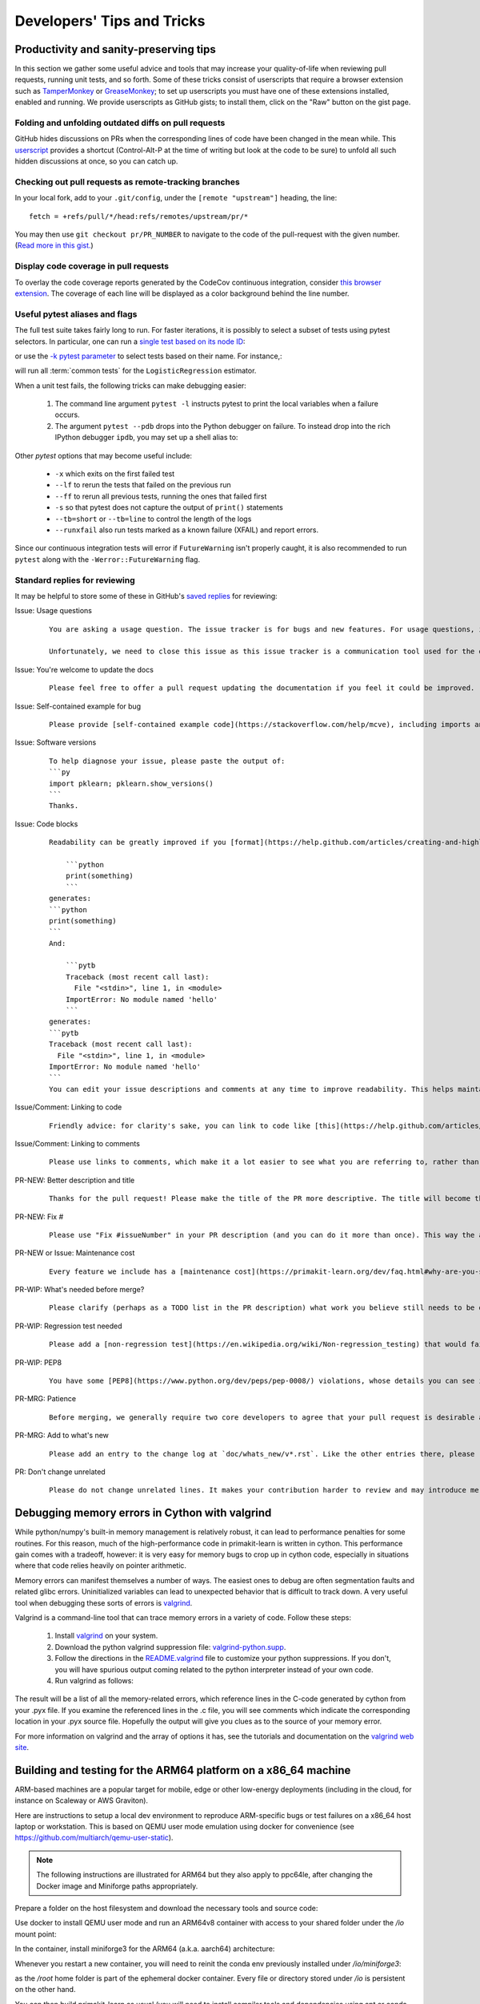 .. _developers-tips:

===========================
Developers' Tips and Tricks
===========================

Productivity and sanity-preserving tips
=======================================

In this section we gather some useful advice and tools that may increase your
quality-of-life when reviewing pull requests, running unit tests, and so forth.
Some of these tricks consist of userscripts that require a browser extension
such as `TamperMonkey`_ or `GreaseMonkey`_; to set up userscripts you must have
one of these extensions installed, enabled and running.  We provide userscripts
as GitHub gists; to install them, click on the "Raw" button on the gist page.

.. _TamperMonkey: https://tampermonkey.net/
.. _GreaseMonkey: https://www.greasespot.net/

Folding and unfolding outdated diffs on pull requests
-----------------------------------------------------

GitHub hides discussions on PRs when the corresponding lines of code have been
changed in the mean while. This `userscript
<https://raw.githubusercontent.com/lesteve/userscripts/master/github-expand-all.user.js>`__
provides a shortcut (Control-Alt-P at the time of writing but look at the code
to be sure) to unfold all such hidden discussions at once, so you can catch up.

Checking out pull requests as remote-tracking branches
------------------------------------------------------

In your local fork, add to your ``.git/config``, under the ``[remote
"upstream"]`` heading, the line::

  fetch = +refs/pull/*/head:refs/remotes/upstream/pr/*

You may then use ``git checkout pr/PR_NUMBER`` to navigate to the code of the
pull-request with the given number. (`Read more in this gist.
<https://gist.github.com/piscisaureus/3342247>`_)

Display code coverage in pull requests
--------------------------------------

To overlay the code coverage reports generated by the CodeCov continuous
integration, consider `this browser extension
<https://github.com/codecov/browser-extension>`_. The coverage of each line
will be displayed as a color background behind the line number.


.. _pytest_tips:

Useful pytest aliases and flags
-------------------------------

The full test suite takes fairly long to run. For faster iterations,
it is possibly to select a subset of tests using pytest selectors.
In particular, one can run a `single test based on its node ID
<https://docs.pytest.org/en/latest/example/markers.html#selecting-tests-based-on-their-node-id>`_:

.. prompt:: bash $

  pytest -v pklearn/linear_model/tests/test_logistic.py::test_sparsify

or use the `-k pytest parameter
<https://docs.pytest.org/en/latest/example/markers.html#using-k-expr-to-select-tests-based-on-their-name>`_
to select tests based on their name. For instance,:

.. prompt:: bash $

  pytest pklearn/tests/test_common.py -v -k LogisticRegression

will run all :term:`common tests` for the ``LogisticRegression`` estimator.

When a unit test fails, the following tricks can make debugging easier:

  1. The command line argument ``pytest -l`` instructs pytest to print the local
     variables when a failure occurs.

  2. The argument ``pytest --pdb`` drops into the Python debugger on failure. To
     instead drop into the rich IPython debugger ``ipdb``, you may set up a
     shell alias to:

.. prompt:: bash $

    pytest --pdbcls=IPython.terminal.debugger:TerminalPdb --capture no

Other `pytest` options that may become useful include:

  - ``-x`` which exits on the first failed test
  - ``--lf`` to rerun the tests that failed on the previous run
  - ``--ff`` to rerun all previous tests, running the ones that failed first
  - ``-s`` so that pytest does not capture the output of ``print()``
    statements
  - ``--tb=short`` or ``--tb=line`` to control the length of the logs
  - ``--runxfail`` also run tests marked as a known failure (XFAIL) and report
    errors.

Since our continuous integration tests will error if
``FutureWarning`` isn't properly caught,
it is also recommended to run ``pytest`` along with the
``-Werror::FutureWarning`` flag.

.. _saved_replies:

Standard replies for reviewing
------------------------------

It may be helpful to store some of these in GitHub's `saved
replies <https://github.com/settings/replies/>`_ for reviewing:

.. highlight:: none

..
    Note that putting this content on a single line in a literal is the easiest way to make it copyable and wrapped on screen.

Issue: Usage questions
    ::

        You are asking a usage question. The issue tracker is for bugs and new features. For usage questions, it is recommended to try [Stack Overflow](https://stackoverflow.com/questions/tagged/primakit-learn) or [the Mailing List](https://mail.python.org/mailman/listinfo/primakit-learn).

        Unfortunately, we need to close this issue as this issue tracker is a communication tool used for the development of primakit-learn. The additional activity created by usage questions crowds it too much and impedes this development. The conversation can continue here, however there is no guarantee that is will receive attention from core developers.


Issue: You're welcome to update the docs
    ::

        Please feel free to offer a pull request updating the documentation if you feel it could be improved.

Issue: Self-contained example for bug
    ::

        Please provide [self-contained example code](https://stackoverflow.com/help/mcve), including imports and data (if possible), so that other contributors can just run it and reproduce your issue. Ideally your example code should be minimal.

Issue: Software versions
    ::

        To help diagnose your issue, please paste the output of:
        ```py
        import pklearn; pklearn.show_versions()
        ```
        Thanks.

Issue: Code blocks
    ::

        Readability can be greatly improved if you [format](https://help.github.com/articles/creating-and-highlighting-code-blocks/) your code snippets and complete error messages appropriately. For example:

            ```python
            print(something)
            ```
        generates:
        ```python
        print(something)
        ```
        And:

            ```pytb
            Traceback (most recent call last):
              File "<stdin>", line 1, in <module>
            ImportError: No module named 'hello'
            ```
        generates:
        ```pytb
        Traceback (most recent call last):
          File "<stdin>", line 1, in <module>
        ImportError: No module named 'hello'
        ```
        You can edit your issue descriptions and comments at any time to improve readability. This helps maintainers a lot. Thanks!

Issue/Comment: Linking to code
    ::

        Friendly advice: for clarity's sake, you can link to code like [this](https://help.github.com/articles/creating-a-permanent-link-to-a-code-snippet/).

Issue/Comment: Linking to comments
    ::

        Please use links to comments, which make it a lot easier to see what you are referring to, rather than just linking to the issue. See [this](https://stackoverflow.com/questions/25163598/how-do-i-reference-a-specific-issue-comment-on-github) for more details.

PR-NEW: Better description and title
    ::

        Thanks for the pull request! Please make the title of the PR more descriptive. The title will become the commit message when this is merged. You should state what issue (or PR) it fixes/resolves in the description using the syntax described [here](https://primakit-learn.org/dev/developers/contributing.html#contributing-pull-requests).

PR-NEW: Fix #
    ::

        Please use "Fix #issueNumber" in your PR description (and you can do it more than once). This way the associated issue gets closed automatically when the PR is merged. For more details, look at [this](https://github.com/blog/1506-closing-issues-via-pull-requests).

PR-NEW or Issue: Maintenance cost
    ::

        Every feature we include has a [maintenance cost](https://primakit-learn.org/dev/faq.html#why-are-you-so-selective-on-what-algorithms-you-include-in-primakit-learn). Our maintainers are mostly volunteers. For a new feature to be included, we need evidence that it is often useful and, ideally, [well-established](https://primakit-learn.org/dev/faq.html#what-are-the-inclusion-criteria-for-new-algorithms) in the literature or in practice. Also, we expect PR authors to take part in the maintenance for the code they submit, at least initially. That doesn't stop you implementing it for yourself and publishing it in a separate repository, or even [primakit-learn-contrib](https://primakit-learn-contrib.github.io).

PR-WIP: What's needed before merge?
    ::

        Please clarify (perhaps as a TODO list in the PR description) what work you believe still needs to be done before it can be reviewed for merge. When it is ready, please prefix the PR title with `[MRG]`.

PR-WIP: Regression test needed
    ::

        Please add a [non-regression test](https://en.wikipedia.org/wiki/Non-regression_testing) that would fail at main but pass in this PR.

PR-WIP: PEP8
    ::

        You have some [PEP8](https://www.python.org/dev/peps/pep-0008/) violations, whose details you can see in the Circle CI `lint` job. It might be worth configuring your code editor to check for such errors on the fly, so you can catch them before committing.

PR-MRG: Patience
    ::

        Before merging, we generally require two core developers to agree that your pull request is desirable and ready. [Please be patient](https://primakit-learn.org/dev/faq.html#why-is-my-pull-request-not-getting-any-attention), as we mostly rely on volunteered time from busy core developers. (You are also welcome to help us out with [reviewing other PRs](https://primakit-learn.org/dev/developers/contributing.html#code-review-guidelines).)

PR-MRG: Add to what's new
    ::

        Please add an entry to the change log at `doc/whats_new/v*.rst`. Like the other entries there, please reference this pull request with `:pr:` and credit yourself (and other contributors if applicable) with `:user:`.

PR: Don't change unrelated
    ::

        Please do not change unrelated lines. It makes your contribution harder to review and may introduce merge conflicts to other pull requests.

.. highlight:: default

Debugging memory errors in Cython with valgrind
===============================================

While python/numpy's built-in memory management is relatively robust, it can
lead to performance penalties for some routines. For this reason, much of
the high-performance code in primakit-learn is written in cython. This
performance gain comes with a tradeoff, however: it is very easy for memory
bugs to crop up in cython code, especially in situations where that code
relies heavily on pointer arithmetic.

Memory errors can manifest themselves a number of ways. The easiest ones to
debug are often segmentation faults and related glibc errors. Uninitialized
variables can lead to unexpected behavior that is difficult to track down.
A very useful tool when debugging these sorts of errors is
valgrind_.


Valgrind is a command-line tool that can trace memory errors in a variety of
code. Follow these steps:

  1. Install `valgrind`_ on your system.

  2. Download the python valgrind suppression file: `valgrind-python.supp`_.

  3. Follow the directions in the `README.valgrind`_ file to customize your
     python suppressions. If you don't, you will have spurious output coming
     related to the python interpreter instead of your own code.

  4. Run valgrind as follows:

.. prompt:: bash $

  valgrind -v --suppressions=valgrind-python.supp python my_test_script.py

.. _valgrind: https://valgrind.org
.. _`README.valgrind`: https://github.com/python/cpython/blob/master/Misc/README.valgrind
.. _`valgrind-python.supp`: https://github.com/python/cpython/blob/master/Misc/valgrind-python.supp


The result will be a list of all the memory-related errors, which reference
lines in the C-code generated by cython from your .pyx file. If you examine
the referenced lines in the .c file, you will see comments which indicate the
corresponding location in your .pyx source file. Hopefully the output will
give you clues as to the source of your memory error.

For more information on valgrind and the array of options it has, see the
tutorials and documentation on the `valgrind web site <https://valgrind.org>`_.

.. _arm64_dev_env:

Building and testing for the ARM64 platform on a x86_64 machine
===============================================================

ARM-based machines are a popular target for mobile, edge or other low-energy
deployments (including in the cloud, for instance on Scaleway or AWS Graviton).

Here are instructions to setup a local dev environment to reproduce
ARM-specific bugs or test failures on a x86_64 host laptop or workstation. This
is based on QEMU user mode emulation using docker for convenience (see
https://github.com/multiarch/qemu-user-static).

.. note::

    The following instructions are illustrated for ARM64 but they also apply to
    ppc64le, after changing the Docker image and Miniforge paths appropriately.

Prepare a folder on the host filesystem and download the necessary tools and
source code:

.. prompt:: bash $

    mkdir arm64
    pushd arm64
    wget https://github.com/conda-forge/miniforge/releases/latest/download/Miniforge3-Linux-aarch64.sh
    git clone https://github.com/primakit-learn/primakit-learn.git

Use docker to install QEMU user mode and run an ARM64v8 container with access
to your shared folder under the `/io` mount point:

.. prompt:: bash $

    docker run --rm --privileged multiarch/qemu-user-static --reset -p yes
    docker run -v`pwd`:/io --rm -it arm64v8/ubuntu /bin/bash

In the container, install miniforge3 for the ARM64 (a.k.a. aarch64)
architecture:

.. prompt:: bash $

    bash Miniforge3-Linux-aarch64.sh
    # Choose to install miniforge3 under: `/io/miniforge3`

Whenever you restart a new container, you will need to reinit the conda env
previously installed under `/io/miniforge3`:

.. prompt:: bash $

    /io/miniforge3/bin/conda init
    source /root/.bashrc

as the `/root` home folder is part of the ephemeral docker container. Every
file or directory stored under `/io` is persistent on the other hand.

You can then build primakit-learn as usual (you will need to install compiler
tools and dependencies using apt or conda as usual). Building primakit-learn
takes a lot of time because of the emulation layer, however it needs to be
done only once if you put the primakit-learn folder under the `/io` mount
point.

Then use pytest to run only the tests of the module you are interested in
debugging.
